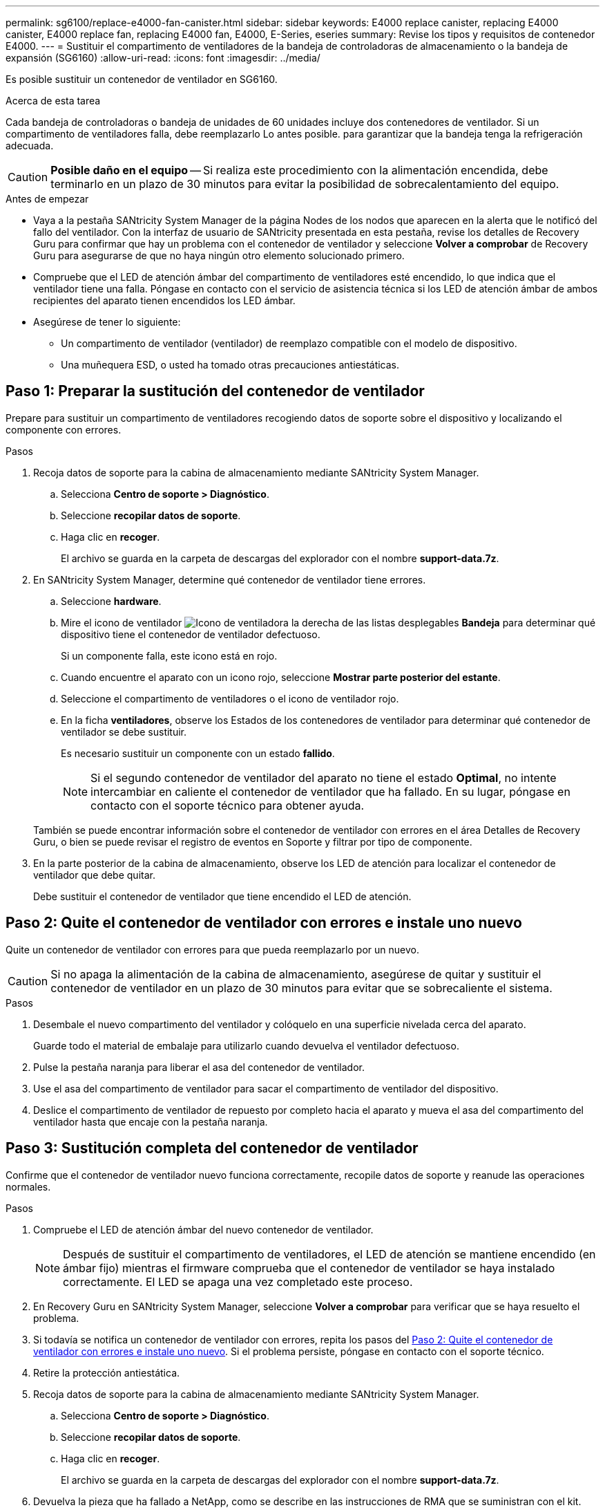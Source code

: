 ---
permalink: sg6100/replace-e4000-fan-canister.html 
sidebar: sidebar 
keywords: E4000 replace canister, replacing E4000 canister, E4000 replace fan, replacing E4000 fan, E4000, E-Series, eseries 
summary: Revise los tipos y requisitos de contenedor E4000. 
---
= Sustituir el compartimento de ventiladores de la bandeja de controladoras de almacenamiento o la bandeja de expansión (SG6160)
:allow-uri-read: 
:icons: font
:imagesdir: ../media/


[role="lead"]
Es posible sustituir un contenedor de ventilador en SG6160.

.Acerca de esta tarea
Cada bandeja de controladoras o bandeja de unidades de 60 unidades incluye dos contenedores de ventilador. Si un compartimento de ventiladores falla, debe reemplazarlo Lo antes posible. para garantizar que la bandeja tenga la refrigeración adecuada.


CAUTION: *Posible daño en el equipo* -- Si realiza este procedimiento con la alimentación encendida, debe terminarlo en un plazo de 30 minutos para evitar la posibilidad de sobrecalentamiento del equipo.

.Antes de empezar
* Vaya a la pestaña SANtricity System Manager de la página Nodes de los nodos que aparecen en la alerta que le notificó del fallo del ventilador. Con la interfaz de usuario de SANtricity presentada en esta pestaña, revise los detalles de Recovery Guru para confirmar que hay un problema con el contenedor de ventilador y seleccione *Volver a comprobar* de Recovery Guru para asegurarse de que no haya ningún otro elemento solucionado primero.
* Compruebe que el LED de atención ámbar del compartimento de ventiladores esté encendido, lo que indica que el ventilador tiene una falla. Póngase en contacto con el servicio de asistencia técnica si los LED de atención ámbar de ambos recipientes del aparato tienen encendidos los LED ámbar.
* Asegúrese de tener lo siguiente:
+
** Un compartimento de ventilador (ventilador) de reemplazo compatible con el modelo de dispositivo.
** Una muñequera ESD, o usted ha tomado otras precauciones antiestáticas.






== Paso 1: Preparar la sustitución del contenedor de ventilador

Prepare para sustituir un compartimento de ventiladores recogiendo datos de soporte sobre el dispositivo y localizando el componente con errores.

.Pasos
. Recoja datos de soporte para la cabina de almacenamiento mediante SANtricity System Manager.
+
.. Selecciona *Centro de soporte > Diagnóstico*.
.. Seleccione *recopilar datos de soporte*.
.. Haga clic en *recoger*.
+
El archivo se guarda en la carpeta de descargas del explorador con el nombre *support-data.7z*.



. En SANtricity System Manager, determine qué contenedor de ventilador tiene errores.
+
.. Seleccione *hardware*.
.. Mire el icono de ventilador image:../media/sam1130_ss_hardware_fan_icon_maint-e2800.gif["Icono de ventilador"]a la derecha de las listas desplegables *Bandeja* para determinar qué dispositivo tiene el contenedor de ventilador defectuoso.
+
Si un componente falla, este icono está en rojo.

.. Cuando encuentre el aparato con un icono rojo, seleccione *Mostrar parte posterior del estante*.
.. Seleccione el compartimento de ventiladores o el icono de ventilador rojo.
.. En la ficha *ventiladores*, observe los Estados de los contenedores de ventilador para determinar qué contenedor de ventilador se debe sustituir.
+
Es necesario sustituir un componente con un estado *fallido*.

+

NOTE: Si el segundo contenedor de ventilador del aparato no tiene el estado *Optimal*, no intente intercambiar en caliente el contenedor de ventilador que ha fallado. En su lugar, póngase en contacto con el soporte técnico para obtener ayuda.



+
También se puede encontrar información sobre el contenedor de ventilador con errores en el área Detalles de Recovery Guru, o bien se puede revisar el registro de eventos en Soporte y filtrar por tipo de componente.

. En la parte posterior de la cabina de almacenamiento, observe los LED de atención para localizar el contenedor de ventilador que debe quitar.
+
Debe sustituir el contenedor de ventilador que tiene encendido el LED de atención.





== Paso 2: Quite el contenedor de ventilador con errores e instale uno nuevo

Quite un contenedor de ventilador con errores para que pueda reemplazarlo por un nuevo.


CAUTION: Si no apaga la alimentación de la cabina de almacenamiento, asegúrese de quitar y sustituir el contenedor de ventilador en un plazo de 30 minutos para evitar que se sobrecaliente el sistema.

.Pasos
. Desembale el nuevo compartimento del ventilador y colóquelo en una superficie nivelada cerca del aparato.
+
Guarde todo el material de embalaje para utilizarlo cuando devuelva el ventilador defectuoso.

. Pulse la pestaña naranja para liberar el asa del contenedor de ventilador.
. Use el asa del compartimento de ventilador para sacar el compartimento de ventilador del dispositivo.
. Deslice el compartimento de ventilador de repuesto por completo hacia el aparato y mueva el asa del compartimento del ventilador hasta que encaje con la pestaña naranja.




== Paso 3: Sustitución completa del contenedor de ventilador

Confirme que el contenedor de ventilador nuevo funciona correctamente, recopile datos de soporte y reanude las operaciones normales.

.Pasos
. Compruebe el LED de atención ámbar del nuevo contenedor de ventilador.
+

NOTE: Después de sustituir el compartimento de ventiladores, el LED de atención se mantiene encendido (en ámbar fijo) mientras el firmware comprueba que el contenedor de ventilador se haya instalado correctamente. El LED se apaga una vez completado este proceso.

. En Recovery Guru en SANtricity System Manager, seleccione *Volver a comprobar* para verificar que se haya resuelto el problema.
. Si todavía se notifica un contenedor de ventilador con errores, repita los pasos del <<Paso 2: Quite el contenedor de ventilador con errores e instale uno nuevo>>. Si el problema persiste, póngase en contacto con el soporte técnico.
. Retire la protección antiestática.
. Recoja datos de soporte para la cabina de almacenamiento mediante SANtricity System Manager.
+
.. Selecciona *Centro de soporte > Diagnóstico*.
.. Seleccione *recopilar datos de soporte*.
.. Haga clic en *recoger*.
+
El archivo se guarda en la carpeta de descargas del explorador con el nombre *support-data.7z*.



. Devuelva la pieza que ha fallado a NetApp, como se describe en las instrucciones de RMA que se suministran con el kit.


.El futuro
Se completó la sustitución del contenedor de ventilador. Es posible reanudar las operaciones normales.
